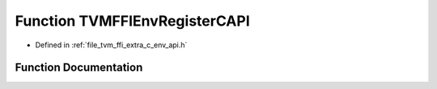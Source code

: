 .. _exhale_function_c__env__api_8h_1a36c15024744584acceaf0233947f9505:

Function TVMFFIEnvRegisterCAPI
==============================

- Defined in :ref:`file_tvm_ffi_extra_c_env_api.h`


Function Documentation
----------------------


.. doxygenfunction:: TVMFFIEnvRegisterCAPI(const char *, void *)
   :project: tvm-ffi